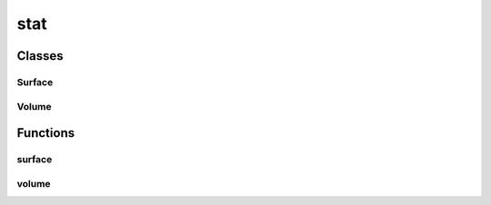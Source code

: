 
stat 
================


Classes
----------
Surface
~~~~~~~~~~~~~~~~~~~~~~~~~~~~~~~~
.. doxygenclass:: ioh::logger::stat::Surface

Volume
~~~~~~~~~~~~~~~~~~~~~~~~~~~~~~~~
.. doxygenclass:: ioh::logger::stat::Volume

Functions
----------
surface
~~~~~~~~~~~~~~~~~~~~~~~~~~~~~~~~
.. doxygenfunction:: ioh::logger::stat::surface

volume
~~~~~~~~~~~~~~~~~~~~~~~~~~~~~~~~
.. doxygenfunction:: ioh::logger::stat::volume

